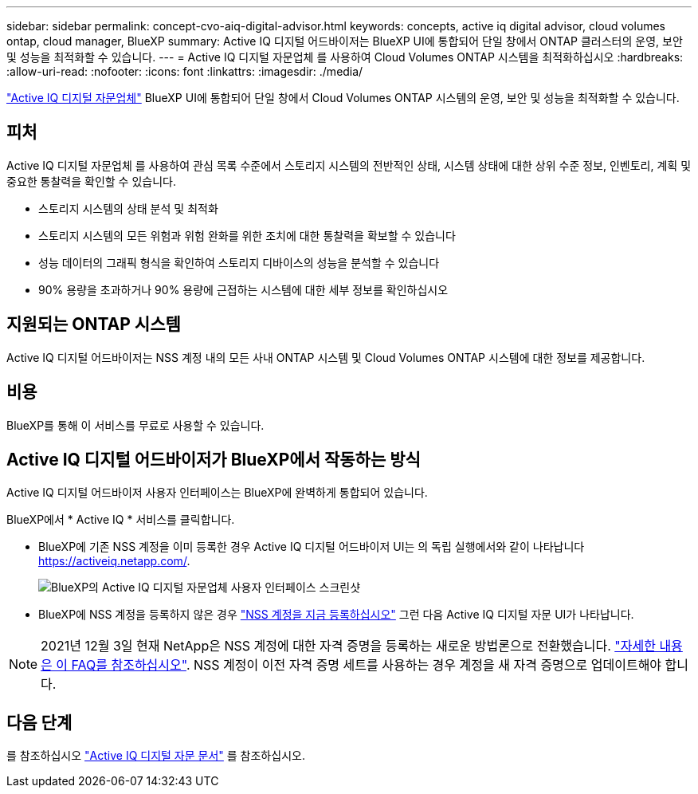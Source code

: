 ---
sidebar: sidebar 
permalink: concept-cvo-aiq-digital-advisor.html 
keywords: concepts, active iq digital advisor, cloud volumes ontap, cloud manager, BlueXP 
summary: Active IQ 디지털 어드바이저는 BlueXP UI에 통합되어 단일 창에서 ONTAP 클러스터의 운영, 보안 및 성능을 최적화할 수 있습니다. 
---
= Active IQ 디지털 자문업체 를 사용하여 Cloud Volumes ONTAP 시스템을 최적화하십시오
:hardbreaks:
:allow-uri-read: 
:nofooter: 
:icons: font
:linkattrs: 
:imagesdir: ./media/


[role="lead"]
https://www.netapp.com/services/support/active-iq/["Active IQ 디지털 자문업체"] BlueXP UI에 통합되어 단일 창에서 Cloud Volumes ONTAP 시스템의 운영, 보안 및 성능을 최적화할 수 있습니다.



== 피처

Active IQ 디지털 자문업체 를 사용하여 관심 목록 수준에서 스토리지 시스템의 전반적인 상태, 시스템 상태에 대한 상위 수준 정보, 인벤토리, 계획 및 중요한 통찰력을 확인할 수 있습니다.

* 스토리지 시스템의 상태 분석 및 최적화
* 스토리지 시스템의 모든 위험과 위험 완화를 위한 조치에 대한 통찰력을 확보할 수 있습니다
* 성능 데이터의 그래픽 형식을 확인하여 스토리지 디바이스의 성능을 분석할 수 있습니다
* 90% 용량을 초과하거나 90% 용량에 근접하는 시스템에 대한 세부 정보를 확인하십시오




== 지원되는 ONTAP 시스템

Active IQ 디지털 어드바이저는 NSS 계정 내의 모든 사내 ONTAP 시스템 및 Cloud Volumes ONTAP 시스템에 대한 정보를 제공합니다.



== 비용

BlueXP를 통해 이 서비스를 무료로 사용할 수 있습니다.



== Active IQ 디지털 어드바이저가 BlueXP에서 작동하는 방식

Active IQ 디지털 어드바이저 사용자 인터페이스는 BlueXP에 완벽하게 통합되어 있습니다.

BlueXP에서 * Active IQ * 서비스를 클릭합니다.

* BlueXP에 기존 NSS 계정을 이미 등록한 경우 Active IQ 디지털 어드바이저 UI는 의 독립 실행에서와 같이 나타납니다 https://activeiq.netapp.com/[].
+
image:screenshot_aiq_digital_advisor.png["BlueXP의 Active IQ 디지털 자문업체 사용자 인터페이스 스크린샷"]

* BlueXP에 NSS 계정을 등록하지 않은 경우 https://docs.netapp.com/us-en/bluexp-setup-admin/task-adding-nss-accounts.html["NSS 계정을 지금 등록하십시오"^] 그런 다음 Active IQ 디지털 자문 UI가 나타납니다.



NOTE: 2021년 12월 3일 현재 NetApp은 NSS 계정에 대한 자격 증명을 등록하는 새로운 방법론으로 전환했습니다. https://kb.netapp.com/Advice_and_Troubleshooting/Miscellaneous/FAQs_for_NetApp_adoption_of_MS_Azure_AD_B2C_for_login["자세한 내용은 이 FAQ를 참조하십시오"]. NSS 계정이 이전 자격 증명 세트를 사용하는 경우 계정을 새 자격 증명으로 업데이트해야 합니다.



== 다음 단계

를 참조하십시오 https://docs.netapp.com/us-en/active-iq/index.html["Active IQ 디지털 자문 문서"] 를 참조하십시오.
